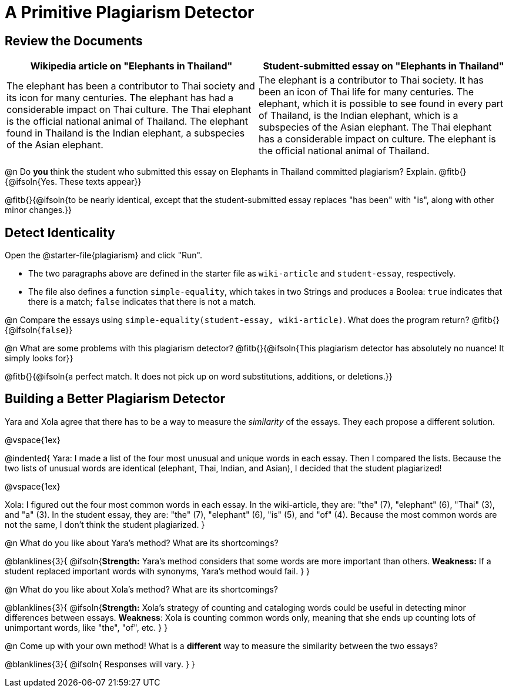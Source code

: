 = A Primitive Plagiarism Detector

== Review the Documents

[cols="1,1", options="header"]
|===
| Wikipedia article on "Elephants in Thailand"
| Student-submitted essay on "Elephants in Thailand"

| The elephant has been a contributor to Thai society and its icon for many centuries. The elephant has had a considerable impact on Thai culture. The Thai elephant is the official national animal of Thailand. The elephant found in Thailand is the Indian elephant, a subspecies of the Asian elephant.

| The elephant is a contributor to Thai society. It has been an icon of Thai life for many centuries. The elephant, which it is possible to see found in every part of Thailand, is the Indian elephant, which is a subspecies of the Asian elephant. The Thai elephant has a considerable impact on culture. The elephant is the official national animal of Thailand.

|===

@n Do *you* think the student who submitted this essay on Elephants in Thailand committed plagiarism? Explain. @fitb{}{@ifsoln{Yes. These texts appear}}

@fitb{}{@ifsoln{to be nearly identical, except that the student-submitted essay replaces "has been" with "is", along with other minor changes.}}


== Detect Identicality
Open the @starter-file{plagiarism} and click "Run".

- The two paragraphs above are defined in the starter file as `wiki-article` and `student-essay`, respectively.
- The file also defines a function `simple-equality`, which takes in two Strings and produces a Boolea: `true` indicates that there is a match; `false` indicates that there is not a match.

@n Compare the essays using `simple-equality(student-essay, wiki-article)`. What does the program return? @fitb{}{@ifsoln{`false`}}

@n What are some problems with this plagiarism detector? @fitb{}{@ifsoln{This plagiarism detector has absolutely no nuance! It simply looks for}}

@fitb{}{@ifsoln{a perfect match. It does not pick up on word substitutions, additions, or deletions.}}


== Building a Better Plagiarism Detector

Yara and Xola agree that there has to be a way to measure the _similarity_ of the essays. They each propose a different solution. 

@vspace{1ex}

@indented{
Yara: I made a list of the four most unusual and unique words in each essay. Then I compared the lists. Because the two lists of unusual words are identical (elephant, Thai, Indian, and Asian), I decided that the student plagiarized!

@vspace{1ex}

Xola: I figured out the four most common words in each essay. In the wiki-article, they are: "the" (7), "elephant" (6), "Thai" (3), and "a" (3). In the student essay, they are: "the" (7), "elephant" (6), "is" (5), and "of" (4). Because the most common words are not the same, I don't think the student plagiarized.
}

@n What do you like about Yara's method? What are its shortcomings?

@blanklines{3}{
 @ifsoln{*Strength:* Yara's method considers that some words are more important than others. *Weakness:* If a student replaced important words with synonyms, Yara's method would fail.
}
}

@n What do you like about Xola's method? What are its shortcomings?

@blanklines{3}{
 @ifsoln{*Strength:* Xola's strategy of counting and cataloging words could be useful in detecting minor differences between essays. *Weakness*: Xola is counting common words only, meaning that she ends up counting lots of unimportant words, like "the", "of", etc. 
}
}

@n Come up with your own method! What is a *different* way to measure the similarity between the two essays?

@blanklines{3}{
 @ifsoln{ Responses will vary.
}
}
